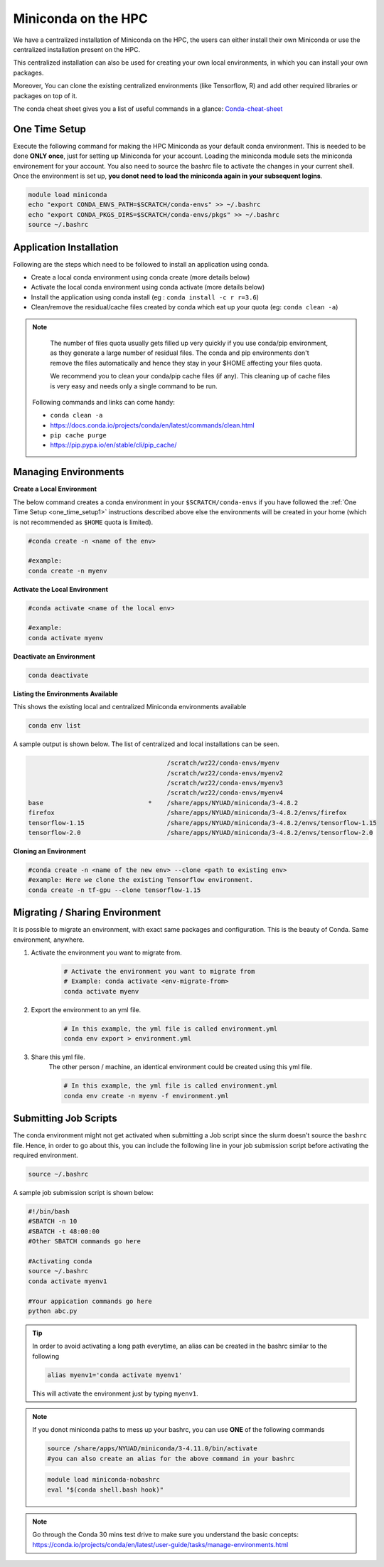 

Miniconda on the HPC
=====================

We have a centralized installation of Miniconda on the HPC, the users can either 
install their own Miniconda or use the centralized installation present on the HPC. 

This centralized installation can also be used for creating your own local environments, in which you can install your own packages. 

Moreover, You can clone the existing centralized environments (like Tensorflow, R) and add other required libraries or packages on top of it.  

The conda cheat sheet gives you a list of useful commands in a glance:  `Conda-cheat-sheet <https://docs.conda.io/projects/conda/en/4.6.0/_downloads/52a95608c49671267e40c689e0bc00ca/conda-cheatsheet.pdf>`__


.. _one_time_setup1:

One Time Setup
---------------

Execute the following command for making the HPC Miniconda as your default conda environment. This is needed to be done **ONLY once**, just for setting up Miniconda for your account. Loading the miniconda module sets the miniconda environement for your account. You also need to source the bashrc file to activate the changes in your current shell. Once the environment is set up, **you donot need to load the miniconda again in your subsequent logins**.

.. code-block:: bash

    module load miniconda
    echo "export CONDA_ENVS_PATH=$SCRATCH/conda-envs" >> ~/.bashrc
    echo "export CONDA_PKGS_DIRS=$SCRATCH/conda-envs/pkgs" >> ~/.bashrc
    source ~/.bashrc

Application Installation
------------------------

Following are the steps which need to be followed to install an application using conda.

* Create a local conda environment using conda create (more details below)
* Activate the local conda environment using conda activate (more details below)
* Install the application using conda install (eg : ``conda install -c r r=3.6``)
* Clean/remove the residual/cache files created by conda which eat up your quota (eg: ``conda clean -a``)

.. Note::

	The number of files quota usually gets filled up very quickly if you use conda/pip environment, as they generate a large number of residual files. The conda and pip environments don't remove the files automatically and hence they stay in your $HOME affecting your files quota. 

	We recommend you to clean your conda/pip cache files (if any). This cleaning up of cache files is very easy and needs only a single command to be run.

  Following commands and links can come handy:

  - ``conda clean -a``
  - https://docs.conda.io/projects/conda/en/latest/commands/clean.html
  - ``pip cache purge``
  - https://pip.pypa.io/en/stable/cli/pip_cache/

.. _managing_envs1:

Managing Environments
---------------------


**Create a Local Environment**

The below command creates a conda environment in your ``$SCRATCH/conda-envs`` if you have followed the :ref:`One Time Setup <one_time_setup1>` instructions described above else the environments will be created in your home (which is not recommended as ``$HOME`` quota is limited).   

.. code-block:: bash

    #conda create -n <name of the env>
    
    #example:
    conda create -n myenv

**Activate the Local Environment**

.. code-block:: bash

    #conda activate <name of the local env>

    #example:
    conda activate myenv


**Deactivate an Environment**

.. code-block:: bash

    conda deactivate


**Listing the Environments Available**

This shows the existing local and centralized Miniconda environments available

.. code-block:: bash

    conda env list

A sample output is shown below. The list of centralized and local installations can be seen. 

.. code-block:: bash

                                         /scratch/wz22/conda-envs/myenv
                                         /scratch/wz22/conda-envs/myenv2
                                         /scratch/wz22/conda-envs/myenv3
                                         /scratch/wz22/conda-envs/myenv4
    base                            *    /share/apps/NYUAD/miniconda/3-4.8.2
    firefox                              /share/apps/NYUAD/miniconda/3-4.8.2/envs/firefox
    tensorflow-1.15                      /share/apps/NYUAD/miniconda/3-4.8.2/envs/tensorflow-1.15
    tensorflow-2.0                       /share/apps/NYUAD/miniconda/3-4.8.2/envs/tensorflow-2.0


**Cloning an Environment**

.. code-block:: bash

    #conda create -n <name of the new env> --clone <path to existing env>
    #example: Here we clone the existing Tensorflow environment.
    conda create -n tf-gpu --clone tensorflow-1.15

Migrating / Sharing Environment
-------------------------------

It is possible to migrate an environment, with exact same packages and configuration. 
This is the beauty of Conda. Same environment, anywhere.


1. Activate the environment you want to migrate from.
    .. code-block:: bash
       
        # Activate the environment you want to migrate from
        # Example: conda activate <env-migrate-from>
        conda activate myenv

2. Export the environment to an yml file.
    .. code-block:: bash
        
        # In this example, the yml file is called environment.yml
        conda env export > environment.yml

3. Share this yml file.
    The other person / machine, an identical environment could be created using this yml file.
    
    .. code-block:: bash

        # In this example, the yml file is called environment.yml
        conda env create -n myenv -f environment.yml




Submitting Job Scripts
----------------------

The conda environment might not get activated when submitting a Job script since the slurm doesn't source the ``bashrc`` file. Hence, in order to go about this, you can include the following line in your job submission script before activating the required environment.

.. code-block:: bash

    source ~/.bashrc

A sample job submission script is shown below:

.. code-block:: bash

    #!/bin/bash
    #SBATCH -n 10
    #SBATCH -t 48:00:00
    #Other SBATCH commands go here
    
    #Activating conda
    source ~/.bashrc
    conda activate myenv1
    
    #Your appication commands go here
    python abc.py

.. tip::

    In order to avoid activating a long path everytime, an alias can be created in the bashrc similar to the following 

    .. code-block:: bash

        alias myenv1='conda activate myenv1'

    This will activate the environment just by typing ``myenv1``.
    
.. Note::

	If you donot miniconda paths to mess up your bashrc, you can use **ONE** of the following commands 
	
	.. code-block:: bash
	
		source /share/apps/NYUAD/miniconda/3-4.11.0/bin/activate
		#you can also create an alias for the above command in your bashrc
		
	.. code-block:: bash
	
		module load miniconda-nobashrc
		eval "$(conda shell.bash hook)"

.. Note::
    
    Go through the Conda 30 mins test drive to make sure you understand the basic concepts: https://conda.io/projects/conda/en/latest/user-guide/tasks/manage-environments.html
